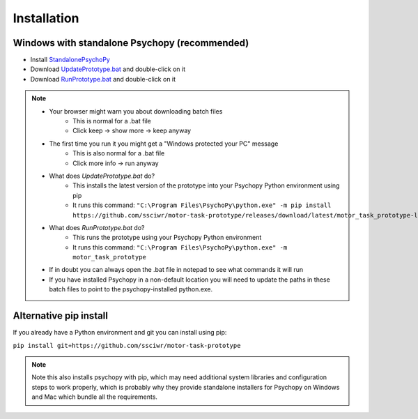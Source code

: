 Installation
============

Windows with standalone Psychopy (recommended)
----------------------------------------------

* Install `StandalonePsychoPy <https://github.com/psychopy/psychopy/releases/download/2022.2.4/StandalonePsychoPy-2022.2.4-win64.exe>`_
* Download `UpdatePrototype.bat <https://github.com/ssciwr/motor-task-prototype/releases/download/latest/UpdatePrototype.bat>`_ and double-click on it
* Download `RunPrototype.bat <https://github.com/ssciwr/motor-task-prototype/releases/download/latest/RunPrototype.bat>`_ and double-click on it

.. note::
   * Your browser might warn you about downloading batch files
      * This is normal for a .bat file
      * Click keep -> show more -> keep anyway
   * The first time you run it you might get a "Windows protected your PC" message
      * This is also normal for a .bat file
      * Click more info -> run anyway
   * What does `UpdatePrototype.bat` do?
      * This installs the latest version of the prototype into your Psychopy Python environment using pip
      * It runs this command: ``"C:\Program Files\PsychoPy\python.exe" -m pip install https://github.com/ssciwr/motor-task-prototype/releases/download/latest/motor_task_prototype-latest-py3-none-any.whl``
   * What does `RunPrototype.bat` do?
      * This runs the prototype using your Psychopy Python environment
      * It runs this command: ``"C:\Program Files\PsychoPy\python.exe" -m motor_task_prototype``
   * If in doubt you can always open the .bat file in notepad to see what commands it will run
   * If you have installed Psychopy in a non-default location you will need to update the paths
     in these batch files to point to the psychopy-installed python.exe.

Alternative pip install
-----------------------

If you already have a Python environment and git you can install using pip:

``pip install git+https://github.com/ssciwr/motor-task-prototype``

.. note::
   Note this also installs psychopy with pip, which may need additional
   system libraries and configuration steps to work properly,
   which is probably why they provide standalone installers for
   Psychopy on Windows and Mac which bundle all the requirements.

